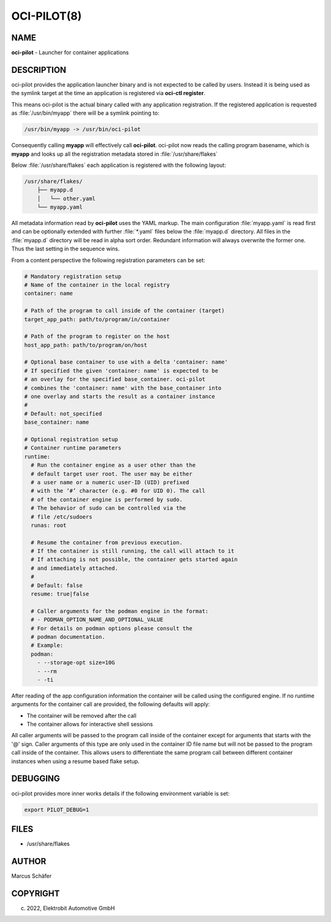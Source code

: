 OCI-PILOT(8)
============

NAME
----

**oci-pilot** - Launcher for container applications

DESCRIPTION
-----------

oci-pilot provides the application launcher binary and is not expected
to be called by users. Instead it is being used as the symlink target
at the time an application is registered via **oci-ctl register**.

This means oci-pilot is the actual binary called with any application
registration. If the registered application is requested as
:file:`/usr/bin/myapp` there will be a symlink pointing to:

.. code:: bash

   /usr/bin/myapp -> /usr/bin/oci-pilot

Consequently calling **myapp** will effectively call **oci-pilot**.
oci-pilot now reads the calling program basename, which is **myapp**
and looks up all the registration metadata stored in
:file:`/usr/share/flakes`

Below :file:`/usr/share/flakes` each application is registered
with the following layout:

.. code:: bash

   /usr/share/flakes/
       ├── myapp.d
       │   └── other.yaml
       └── myapp.yaml

All metadata information read by **oci-pilot** uses the YAML
markup. The main configuration :file:`myapp.yaml` is read first
and can be optionally extended with further :file:`*.yaml` files
below the :file:`myapp.d` directory. All files in the
:file:`myapp.d` directory will be read in alpha sort order.
Redundant information will always overwrite the former one.
Thus the last setting in the sequence wins.

From a content perspective the following registration parameters
can be set:

.. code:: yaml

   # Mandatory registration setup
   # Name of the container in the local registry
   container: name

   # Path of the program to call inside of the container (target)
   target_app_path: path/to/program/in/container

   # Path of the program to register on the host
   host_app_path: path/to/program/on/host

   # Optional base container to use with a delta 'container: name'
   # If specified the given 'container: name' is expected to be
   # an overlay for the specified base_container. oci-pilot
   # combines the 'container: name' with the base_container into
   # one overlay and starts the result as a container instance
   #
   # Default: not_specified
   base_container: name

   # Optional registration setup
   # Container runtime parameters
   runtime:
     # Run the container engine as a user other than the
     # default target user root. The user may be either
     # a user name or a numeric user-ID (UID) prefixed
     # with the ‘#’ character (e.g. #0 for UID 0). The call
     # of the container engine is performed by sudo.
     # The behavior of sudo can be controlled via the
     # file /etc/sudoers
     runas: root

     # Resume the container from previous execution.
     # If the container is still running, the call will attach to it
     # If attaching is not possible, the container gets started again
     # and immediately attached.
     #
     # Default: false
     resume: true|false

     # Caller arguments for the podman engine in the format:
     # - PODMAN_OPTION_NAME_AND_OPTIONAL_VALUE
     # For details on podman options please consult the
     # podman documentation.
     # Example:
     podman:
       - --storage-opt size=10G
       - --rm
       - -ti

After reading of the app configuration information the container
will be called using the configured engine. If no runtime
arguments for the container call are provided, the following
defaults will apply:

- The container will be removed after the call
- The container allows for interactive shell sessions

All caller arguments will be passed to the program call inside
of the container except for arguments that starts with the '@'
sign. Caller arguments of this type are only used in the container
ID file name but will not be passed to the program call inside of
the container. This allows users to differentiate the same
program call between different container instances when using
a resume based flake setup.

DEBUGGING
---------

oci-pilot provides more inner works details if the following
environment variable is set:

.. code:: bash

   export PILOT_DEBUG=1

FILES
-----

* /usr/share/flakes

AUTHOR
------

Marcus Schäfer

COPYRIGHT
---------

(c) 2022, Elektrobit Automotive GmbH
